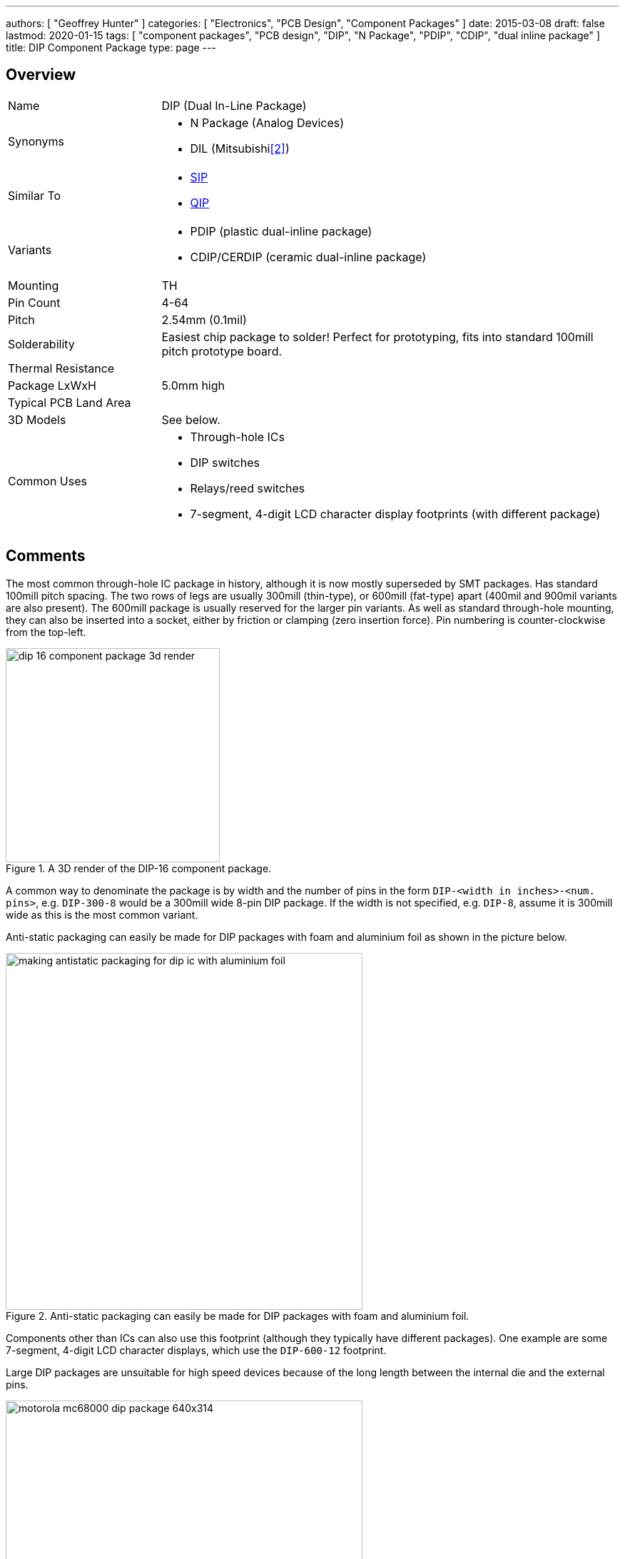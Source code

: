 ---
authors: [ "Geoffrey Hunter" ]
categories: [ "Electronics", "PCB Design", "Component Packages" ]
date: 2015-03-08
draft: false
lastmod: 2020-01-15
tags: [ "component packages", "PCB design", "DIP", "N Package", "PDIP", "CDIP", "dual inline package" ]
title: DIP Component Package
type: page
---

## Overview

[cols="1,3"]
|===
| Name
| DIP (Dual In-Line Package)

| Synonyms
a|
* N Package (Analog Devices)
* DIL (Mitsubishi<<bib-mitsubishi-m5l2764k-ds>>)

| Similar To
a|
* link:../sip-component-package[SIP]
* link:../qip-component-package[QIP]

| Variants
a|
* PDIP (plastic dual-inline package)
* CDIP/CERDIP (ceramic dual-inline package)

| Mounting
| TH

| Pin Count
| 4-64

| Pitch
| 2.54mm (0.1mil)

| Solderability
| Easiest chip package to solder! Perfect for prototyping, fits into standard 100mill pitch prototype board.

| Thermal Resistance
| 

| Package LxWxH
| 5.0mm high

| Typical PCB Land Area
|

| 3D Models
a| See below.

| Common Uses
a|
* Through-hole ICs
* DIP switches
* Relays/reed switches
* 7-segment, 4-digit LCD character display footprints (with different package)
|===

## Comments

The most common through-hole IC package in history, although it is now mostly superseded by SMT packages. Has standard 100mill pitch spacing. The two rows of legs are usually 300mill (thin-type), or 600mill (fat-type) apart (400mil and 900mil variants are also present). The 600mill package is usually reserved for the larger pin variants. As well as standard through-hole mounting, they can also be inserted into a socket, either by friction or clamping (zero insertion force). Pin numbering is counter-clockwise from the top-left.

.A 3D render of the DIP-16 component package.
image::dip-16-component-package-3d-render.jpg[width=300px]

A common way to denominate the package is by width and the number of pins in the form `DIP-<width in inches>-<num. pins>`, e.g. `DIP-300-8` would be a 300mill wide 8-pin DIP package. If the width is not specified, e.g. `DIP-8`, assume it is 300mill wide as this is the most common variant.

Anti-static packaging can easily be made for DIP packages with foam and aluminium foil as shown in the picture below.

.Anti-static packaging can easily be made for DIP packages with foam and aluminium foil.
image::making-antistatic-packaging-for-dip-ic-with-aluminium-foil.jpg[width=500px]

Components other than ICs can also use this footprint (although they typically have different packages). One example are some 7-segment, 4-digit LCD character displays, which use the `DIP-600-12` footprint.

Large DIP packages are unsuitable for high speed devices because of the long length between the internal die and the external pins.

.The iconic 1979 Motorola 68000 CPU in a DIP-600-64 package.
image::motorola-mc68000-dip-package-640x314.jpg[width=500px]

## Land Area

The general land area formula for DIP packages is:

[stem]
++++
A = (\frac{n}{2})*2.54) * (width + 1.65mm)
++++

[.text-center]
where: +
stem:[n] is the number of pins +
stem:[width] is the rated package width in mm (e.g.  7.62 (300mil), 15.24 (600mil)) +

* DIP-300-8 : 94.2mm2
* DIP-300-16: 188.4mm2
* DIP-300-32: 376.7mm2
* DIP-600-32: 686.4mm2  

## 3D Models

<li><a href="http://www.3dcontentcentral.com/download-model.aspx?catalogid=1023&amp;id=79">DIP-300-8</a></li>
<li><a href="http://www.3dcontentcentral.com/download-model.aspx?catalogid=1023&amp;id=71">DIP-300-16</a></li>
<li><a href="http://www.3dcontentcentral.com/download-model.aspx?catalogid=171&amp;id=71043">DIP-300-20</a></li>
<li><a href="http://www.3dcontentcentral.com/download-model.aspx?catalogid=171&amp;id=95319">DIP-600-40</a></li>

## PDIP

A _Plastic Dual Inline Package_ (`PDIP`) is a `DIP` variant in where the case is made from plastic. It typically formed by fusing or cementing the plastic halves around the leads, however it is not considered to be hermetically sealed due to the porous nature of the plastic<<bib-wikipedia-dip>>.

== Exposed Windows

.Photo of the Mitsubishi M5L2764K EEPROM with a transparent lid in a "DIL" (DIP) package.
image::m5l2764k-eeprrom.jpg[width=400px]

[bibliography]
== References

* [[[bib-wikipedia-dip, 1]]]: [https://en.wikipedia.org/wiki/Dual_in-line_package](https://en.wikipedia.org/wiki/Dual_in-line_package).
* [[[bib-mitsubishi-m5l2764k-ds, 2]]]: Retrieved 2021-12-27, from https://pdf1.alldatasheet.com/datasheet-pdf/view/126049/MITSUBISHI/M5L2764K.html.
